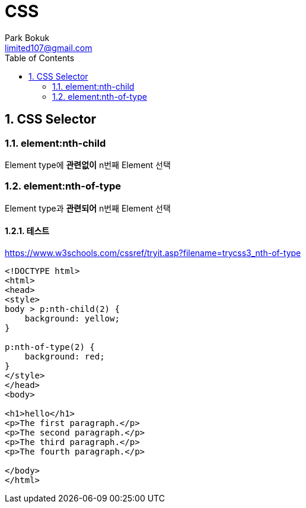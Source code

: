 = CSS
Park Bokuk <limited107@gmail.com>
:toc:
:sectnums:

== CSS Selector
=== element:nth-child
Element type에 **관련없이** n번째 Element 선택

=== element:nth-of-type
Element type과 **관련되어** n번째 Element 선택

==== 테스트
https://www.w3schools.com/cssref/tryit.asp?filename=trycss3_nth-of-type

[source, html]
----
<!DOCTYPE html>
<html>
<head>
<style>
body > p:nth-child(2) {
    background: yellow;
}

p:nth-of-type(2) {
    background: red;
}
</style>
</head>
<body>

<h1>hello</h1>
<p>The first paragraph.</p>
<p>The second paragraph.</p>
<p>The third paragraph.</p>
<p>The fourth paragraph.</p>

</body>
</html>
----

